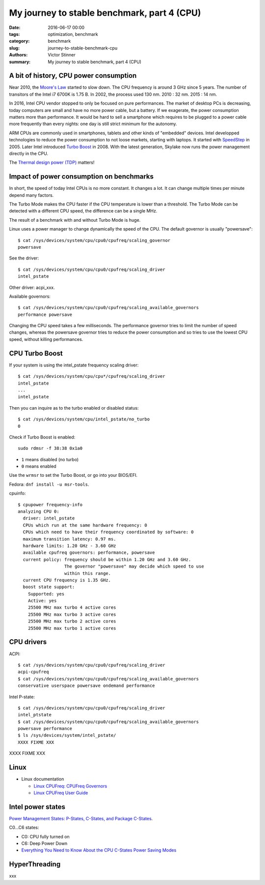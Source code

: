 +++++++++++++++++++++++++++++++++++++++++++++
My journey to stable benchmark, part 4 (CPU)
+++++++++++++++++++++++++++++++++++++++++++++

:date: 2016-06-17 00:00
:tags: optimization, benchmark
:category: benchmark
:slug: journey-to-stable-benchmark-cpu
:authors: Victor Stinner
:summary: My journey to stable benchmark, part 4 (CPU)

A bit of history, CPU power consumption
=======================================

Near 2010, the `Moore's Law <https://en.wikipedia.org/wiki/Moore's_law>`_
started to slow down. The CPU frequency is around 3 GHz since 5 years. The
number of transitors of the Intel i7 6700K is 1.75 B. In 2002, the process
used 130 nm. 2010 : 32 nm. 2015 : 14 nm.


In 2016, Intel CPU vendor stopped to only be focused on pure performances. The
market of desktop PCs is decreasing, today computers are small and have no more
power cable, but a battery. If we exagerate, the power consumption matters more
than performance. It would be hard to sell a smartphone which requires to be
plugged to a power cable more frequently than every nights: one day is still
strict minimum for the autonomy.

ARM CPUs are commonly used in smartphones, tablets and other kinds of
"embedded" devices. Intel developped technologies to reduce the power
consumption to not loose markets, starting with laptops. It started with
`SpeedStep <https://en.wikipedia.org/wiki/SpeedStep>`_ in 2005. Later Intel
introduced `Turbo Boost <https://en.wikipedia.org/wiki/Intel_Turbo_Boost>`_ in
2008. With the latest generation, Skylake now runs the power
management directly in the CPU.

The `Thermal design power (TDP)
<https://en.wikipedia.org/wiki/Thermal_design_power>`_ matters!


Impact of power consumption on benchmarks
=========================================

In short, the speed of today Intel CPUs is no more constant. It changes a lot.
It can change multiple times per minute depend many factors.

The Turbo Mode makes the CPU faster if the CPU temperature is lower than
a threshold. The Turbo Mode can be detected with a different CPU speed, the
difference can be a single MHz.

The result of a benchmark with and without Turbo Mode is huge.

Linux uses a power manager to change dynamically the speed of the CPU. The
default governor is usually "powersave"::

    $ cat /sys/devices/system/cpu/cpu0/cpufreq/scaling_governor
    powersave

See the driver::

    $ cat /sys/devices/system/cpu/cpu0/cpufreq/scaling_driver
    intel_pstate

Other driver: acpi_xxx.

Available governors::

    $ cat /sys/devices/system/cpu/cpu0/cpufreq/scaling_available_governors
    performance powersave

Changing the CPU speed takes a few milliseconds. The performance governor
tries to limit the number of speed changes, whereas the powersave governor
tries to reduce the power consumption and so tries to use the lowest
CPU speed, without killing performances.


CPU Turbo Boost
===============

If your system is using the intel_pstate frequency scaling driver::

    $ cat /sys/devices/system/cpu/cpu*/cpufreq/scaling_driver
    intel_pstate
    ...
    intel_pstate

Then you can inquire as to the turbo enabled or disabled status::

    $ cat /sys/devices/system/cpu/intel_pstate/no_turbo
    0

Check if Turbo Boost is enabled::

    sudo rdmsr -f 38:38 0x1a0

* ``1`` means disabled (no turbo)
* ``0`` means enabled

Use the ``wrmsr`` to set the Turbo Boost, or go into your BIOS/EFI.

Fedora: ``dnf install -u msr-tools``.

cpuinfo::

    $ cpupower frequency-info
    analyzing CPU 0:
      driver: intel_pstate
      CPUs which run at the same hardware frequency: 0
      CPUs which need to have their frequency coordinated by software: 0
      maximum transition latency: 0.97 ms.
      hardware limits: 1.20 GHz - 3.60 GHz
      available cpufreq governors: performance, powersave
      current policy: frequency should be within 1.20 GHz and 3.60 GHz.
                      The governor "powersave" may decide which speed to use
                      within this range.
      current CPU frequency is 1.35 GHz.
      boost state support:
        Supported: yes
        Active: yes
        25500 MHz max turbo 4 active cores
        25500 MHz max turbo 3 active cores
        25500 MHz max turbo 2 active cores
        25500 MHz max turbo 1 active cores


CPU drivers
===========

ACPI::

    $ cat /sys/devices/system/cpu/cpu0/cpufreq/scaling_driver
    acpi-cpufreq
    $ cat /sys/devices/system/cpu/cpu0/cpufreq/scaling_available_governors
    conservative userspace powersave ondemand performance

Intel P-state::

    $ cat /sys/devices/system/cpu/cpu0/cpufreq/scaling_driver
    intel_ptstate
    $ cat /sys/devices/system/cpu/cpu0/cpufreq/scaling_available_governors
    powersave performance
    $ ls /sys/devices/system/intel_pstate/
    XXXX FIXME XXX

XXXX FIXME XXX


Linux
=====

* Linux documentation

  * `Linux CPUFreq: CPUFreq Governors
    <https://www.kernel.org/doc/Documentation/cpu-freq/governors.txt>`_
  * `Linux CPUFreq User Guide
    <https://www.kernel.org/doc/Documentation/cpu-freq/user-guide.txt>`_



Intel power states
==================

`Power Management States: P-States, C-States, and Package C-States
<https://software.intel.com/en-us/articles/power-management-states-p-states-c-states-and-package-c-states>`_.

C0...C6 states:

* C0: CPU fully turned on
* C6: Deep Power Down

* `Everything You Need to Know About the CPU C-States Power Saving Modes
  <http://www.hardwaresecrets.com/everything-you-need-to-know-about-the-cpu-c-states-power-saving-modes/>`_


HyperThreading
==============

xxx
